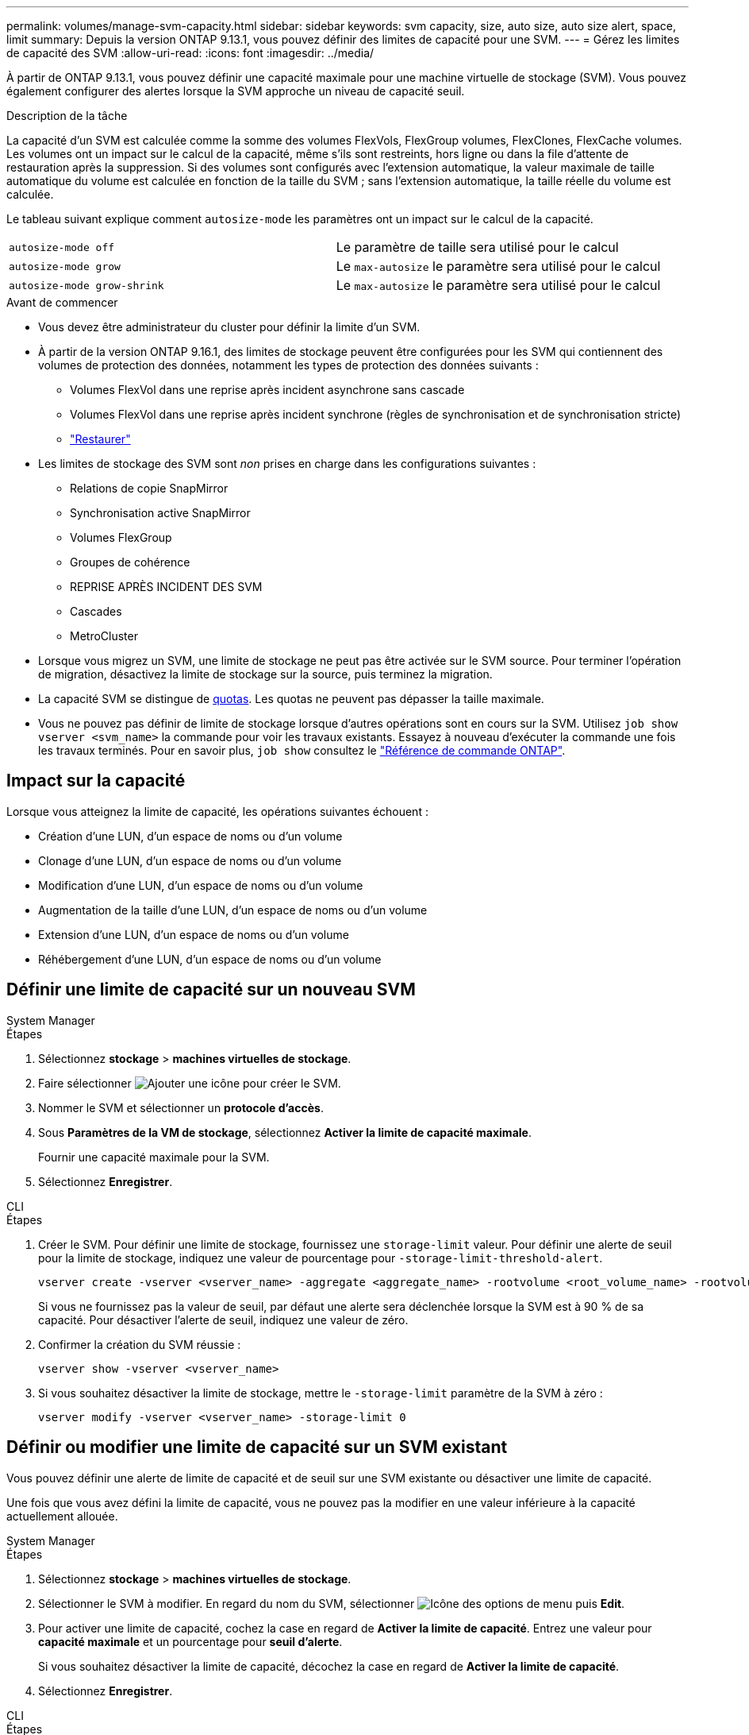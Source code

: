 ---
permalink: volumes/manage-svm-capacity.html 
sidebar: sidebar 
keywords: svm capacity, size, auto size, auto size alert, space, limit 
summary: Depuis la version ONTAP 9.13.1, vous pouvez définir des limites de capacité pour une SVM. 
---
= Gérez les limites de capacité des SVM
:allow-uri-read: 
:icons: font
:imagesdir: ../media/


[role="lead"]
À partir de ONTAP 9.13.1, vous pouvez définir une capacité maximale pour une machine virtuelle de stockage (SVM). Vous pouvez également configurer des alertes lorsque la SVM approche un niveau de capacité seuil.

.Description de la tâche
La capacité d'un SVM est calculée comme la somme des volumes FlexVols, FlexGroup volumes, FlexClones, FlexCache volumes. Les volumes ont un impact sur le calcul de la capacité, même s'ils sont restreints, hors ligne ou dans la file d'attente de restauration après la suppression. Si des volumes sont configurés avec l'extension automatique, la valeur maximale de taille automatique du volume est calculée en fonction de la taille du SVM ; sans l'extension automatique, la taille réelle du volume est calculée.

Le tableau suivant explique comment `autosize-mode` les paramètres ont un impact sur le calcul de la capacité.

|===


| `autosize-mode off` | Le paramètre de taille sera utilisé pour le calcul 


| `autosize-mode grow` | Le `max-autosize` le paramètre sera utilisé pour le calcul 


| `autosize-mode grow-shrink` | Le `max-autosize` le paramètre sera utilisé pour le calcul 
|===
.Avant de commencer
* Vous devez être administrateur du cluster pour définir la limite d'un SVM.
* À partir de la version ONTAP 9.16.1, des limites de stockage peuvent être configurées pour les SVM qui contiennent des volumes de protection des données, notamment les types de protection des données suivants :
+
** Volumes FlexVol dans une reprise après incident asynchrone sans cascade
** Volumes FlexVol dans une reprise après incident synchrone (règles de synchronisation et de synchronisation stricte)
** link:../data-protection/restore-volume-snapvault-backup-task.html["Restaurer"]


* Les limites de stockage des SVM sont _non_ prises en charge dans les configurations suivantes :
+
** Relations de copie SnapMirror
** Synchronisation active SnapMirror
** Volumes FlexGroup
** Groupes de cohérence
** REPRISE APRÈS INCIDENT DES SVM
** Cascades
** MetroCluster


* Lorsque vous migrez un SVM, une limite de stockage ne peut pas être activée sur le SVM source. Pour terminer l'opération de migration, désactivez la limite de stockage sur la source, puis terminez la migration.
* La capacité SVM se distingue de xref:../volumes/quotas-concept.html[quotas]. Les quotas ne peuvent pas dépasser la taille maximale.
* Vous ne pouvez pas définir de limite de stockage lorsque d'autres opérations sont en cours sur la SVM. Utilisez `job show vserver <svm_name>` la commande pour voir les travaux existants. Essayez à nouveau d'exécuter la commande une fois les travaux terminés. Pour en savoir plus, `job show` consultez le link:https://docs.netapp.com/us-en/ontap-cli/job-show.html["Référence de commande ONTAP"^].




== Impact sur la capacité

Lorsque vous atteignez la limite de capacité, les opérations suivantes échouent :

* Création d'une LUN, d'un espace de noms ou d'un volume
* Clonage d'une LUN, d'un espace de noms ou d'un volume
* Modification d'une LUN, d'un espace de noms ou d'un volume
* Augmentation de la taille d'une LUN, d'un espace de noms ou d'un volume
* Extension d'une LUN, d'un espace de noms ou d'un volume
* Réhébergement d'une LUN, d'un espace de noms ou d'un volume




== Définir une limite de capacité sur un nouveau SVM

[role="tabbed-block"]
====
.System Manager
--
.Étapes
. Sélectionnez *stockage* > *machines virtuelles de stockage*.
. Faire sélectionner image:icon_add_blue_bg.gif["Ajouter une icône"] pour créer le SVM.
. Nommer le SVM et sélectionner un *protocole d'accès*.
. Sous *Paramètres de la VM de stockage*, sélectionnez *Activer la limite de capacité maximale*.
+
Fournir une capacité maximale pour la SVM.

. Sélectionnez *Enregistrer*.


--
.CLI
--
.Étapes
. Créer le SVM. Pour définir une limite de stockage, fournissez une `storage-limit` valeur. Pour définir une alerte de seuil pour la limite de stockage, indiquez une valeur de pourcentage pour `-storage-limit-threshold-alert`.
+
[source, cli]
----
vserver create -vserver <vserver_name> -aggregate <aggregate_name> -rootvolume <root_volume_name> -rootvolume-security-style {unix|ntfs|mixed} -storage-limit <value> [GiB|TIB] -storage-limit-threshold-alert <percentage> [-ipspace <IPspace_name>] [-language <language>] [-snapshot-policy <snapshot_policy_name>] [-quota-policy <quota_policy_name>] [-comment <comment>]
----
+
Si vous ne fournissez pas la valeur de seuil, par défaut une alerte sera déclenchée lorsque la SVM est à 90 % de sa capacité. Pour désactiver l'alerte de seuil, indiquez une valeur de zéro.

. Confirmer la création du SVM réussie :
+
[source, cli]
----
vserver show -vserver <vserver_name>
----
. Si vous souhaitez désactiver la limite de stockage, mettre le `-storage-limit` paramètre de la SVM à zéro :
+
[source, cli]
----
vserver modify -vserver <vserver_name> -storage-limit 0
----


--
====


== Définir ou modifier une limite de capacité sur un SVM existant

Vous pouvez définir une alerte de limite de capacité et de seuil sur une SVM existante ou désactiver une limite de capacité.

Une fois que vous avez défini la limite de capacité, vous ne pouvez pas la modifier en une valeur inférieure à la capacité actuellement allouée.

[role="tabbed-block"]
====
.System Manager
--
.Étapes
. Sélectionnez *stockage* > *machines virtuelles de stockage*.
. Sélectionner le SVM à modifier. En regard du nom du SVM, sélectionner image:icon_kabob.gif["Icône des options de menu"] puis *Edit*.
. Pour activer une limite de capacité, cochez la case en regard de *Activer la limite de capacité*. Entrez une valeur pour *capacité maximale* et un pourcentage pour *seuil d'alerte*.
+
Si vous souhaitez désactiver la limite de capacité, décochez la case en regard de *Activer la limite de capacité*.

. Sélectionnez *Enregistrer*.


--
.CLI
--
.Étapes
. Sur le cluster hébergeant le SVM, lancer `vserver modify` commande. Indiquez une valeur numérique pour `-storage-limit` et un pourcentage pour `-storage-limit-threshold-alert`.
+
[source, cli]
----
vserver modify -vserver <vserver_name> -storage-limit <value> [GiB|TIB] -storage-limit-threshold-alert <percentage>
----
+
Si vous ne fournissez pas de valeur de seuil, vous obtenez une alerte par défaut à 90 % de la capacité. Pour désactiver l'alerte de seuil, indiquez une valeur de zéro.

. Si vous souhaitez désactiver la limite de stockage, mettre à zéro le `-storage-limit` pour la SVM :
+
[source, cli]
----
vserver modify -vserver <vserver_name> -storage-limit 0
----


--
====


== Atteindre les limites de capacité

Lorsque vous atteignez la capacité maximale ou le seuil d'alerte, vous pouvez consulter le `vserver.storage.threshold` Messages EMS ou utilisez la page *Insights* de System Manager pour en savoir plus sur les actions possibles. Les résolutions possibles sont :

* Modification des limites de capacité maximale des SVM
* Purge de la file d'attente de restauration des volumes pour libérer de l'espace
* Supprimez le snapshot pour libérer de l'espace pour le volume


.Informations associées
* xref:../concepts/capacity-measurements-in-sm-concept.adoc[Mesures de la capacité dans System Manager]
* xref:../task_admin_monitor_capacity_in_sm.html[Surveillance de la capacité du cluster, des tiers et des SVM dans System Manager]
* link:https://docs.netapp.com/us-en/ontap-cli/vserver-create.html["création d'un vserver"]
* link:https://docs.netapp.com/us-en/ontap-cli/vserver-show.html["vserver show"]
* link:https://docs.netapp.com/us-en/ontap-cli/vserver-modify.html["modification vserver"]

